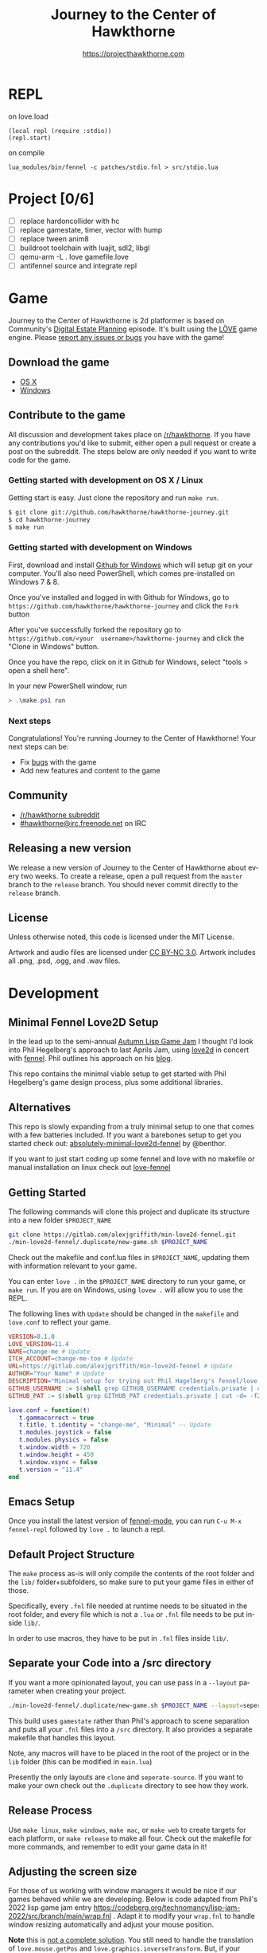 #+TITLE: Journey to the Center of Hawkthorne
#+AUTHOR: https://projecthawkthorne.com
#+EMAIL: nazar@autistici.org
#+LANGUAGE: en
#+OPTIONS: title:t author:t email:nil toc:nil num:nil timestamp:nil

* REPL

on love.load 
#+begin_example
(local repl (require :stdio))
(repl.start)
#+end_example

on compile

#+begin_example
lua_modules/bin/fennel -c patches/stdio.fnl > src/stdio.lua
#+end_example
* Project [0/6]
- [ ] replace hardoncollider with hc
- [ ] replace gamestate, timer, vector with hump
- [ ] replace tween anim8
- [ ] buildroot toolchain with  luajit, sdl2, libgl
- [ ] qemu-arm -L . love gamefile.love
- [ ] antifennel source and integrate repl
* Game

Journey  to the  Center of  Hawkthorne is  2d platformer  is based  on
Community's [[http://en.wikipedia.org/wiki/Digital_Estate_Planning][Digital Estate Planning]] episode. It's built using the [[https://love2d.org/][LÖVE]]
game engine. Please [[https://github.com/hawkthorne/hawkthorne-journey/issues?state=open][report any issues or bugs]] you have with the game!

** Download the game
- [[http://files.projecthawkthorne.com/releases/latest/hawkthorne-osx.zip][OS  X]]
- [[http://files.projecthawkthorne.com/releases/latest/hawkthorne-win-x86.zip][Windows]]

** Contribute to the game

All discussion  and development takes  place on [[http://www.reddit.com/r/hawkthorne][/r/hawkthorne]].  If you
have  any contributions  you'd  like  to submit,  either  open a  pull
request or  create a post on  the subreddit. The steps  below are only
needed if you want to write code for the game.

*** Getting started with development on OS X / Linux

Getting start is easy. Just clone the repository and run =make run=.

#+begin_src sh
$ git clone git://github.com/hawkthorne/hawkthorne-journey.git
$ cd hawkthorne-journey
$ make run
#+end_src

*** Getting started with development on Windows

First, download and install [[http://windows.github.com/][Github for Windows]] which will setup git on
your computer. You'll also  need PowerShell, which comes pre-installed
on Windows 7 & 8.

Once you've  installed and logged  in with  Github for Windows,  go to
=https://github.com/hawkthorne/hawkthorne-journey=  and  click the  =Fork=
button

After   you've    successfully   forked    the   repository    go   to
=https://github.com/<your  username>/hawkthorne-journey=  and click  the
"Clone in Windows" button.

Once you  have the  repo, click  on it in  Github for  Windows, select
"tools > open a shell here".

In your new PowerShell window, run

#+begin_src powershell
> .\make.ps1 run
#+end_src

*** Next steps

Congratulations! You're  running Journey to the  Center of Hawkthorne!
Your next steps can be:

- Fix [[https://github.com/hawkthorne/hawkthorne-journey/issues?labels=bug&state=open][bugs]] with the game
- Add new features and content to the game

** Community
- [[http://www.reddit.com/r/hawkthorne][/r/hawkthorne subreddit]]
- [[http://webchat.freenode.net/?channels=hawkthorne][#hawkthorne@irc.freenode.net]] on IRC

** Releasing a new version

We release a new version of  Journey to the Center of Hawkthorne about
every two  weeks. To create  a release, open  a pull request  from the
=master= branch to the =release=  branch. You should never commit directly
to the =release= branch.

** License

Unless otherwise noted, this code is licensed under the MIT License.

Artwork  and audio  files are  licensed under  [[http://creativecommons.org/licenses/by-nc/3.0/][CC BY-NC  3.0]].  Artwork
includes all .png, .psd, .ogg, and .wav files.
* Development
** Minimal Fennel Love2D Setup

In the lead up to the semi-annual [[https://itch.io/jam/autumn-lisp-game-jam-2018][Autumn Lisp Game Jam]] I thought I'd look into Phil Hegelberg's approach to last Aprils Jam, using [[https://love2d.org/][love2d]] in concert with [[https://fennel-lang.org/][fennel]]. Phil outlines his approach on his [[https://technomancy.us/187][blog]].

This repo contains the minimal viable setup to get started with Phil Hegelberg's game design process, plus some additional libraries.

** Alternatives
This repo is slowly expanding from a truly minimal setup to one that comes with a few batteries included. If you want a barebones setup to get you started check out:
[[https://sr.ht/~benthor/absolutely-minimal-love2d-fennel/][absolutely-minimal-love2d-fennel]] by @benthor.

If you want to just start coding up some fennel and love with no makefile or manual installation on linux check out [[https://gitlab.com/alexjgriffith/love-fennel][love-fennel]]

** Getting Started
The following commands will clone this project and duplicate its structure into a new folder =$PROJECT_NAME=

#+BEGIN_SRC bash
git clone https://gitlab.com/alexjgriffith/min-love2d-fennel.git 
./min-love2d-fennel/.duplicate/new-game.sh $PROJECT_NAME
#+END_SRC

Check out the makefile and conf.lua files in =$PROJECT_NAME=, updating them with information relevant to your game.

You can enter =love .= in the =$PROJECT_NAME= directory to run your game, or =make run=. If you are on Windows, using =lovew .= will allow you to use the REPL.

The following lines with =Update= should be changed in the =makefile= and =love.conf= to reflect your game.

#+BEGIN_SRC makefile
  VERSION=0.1.0
  LOVE_VERSION=11.4
  NAME=change-me # Update
  ITCH_ACCOUNT=change-me-too # Update
  URL=https://gitlab.com/alexjgriffith/min-love2d-fennel # Update
  AUTHOR="Your Name" # Update
  DESCRIPTION="Minimal setup for trying out Phil Hagelberg's fennel/love game design process." # Update
  GITHUB_USERNAME := $(shell grep GITHUB_USERNAME credentials.private | cut -d= -f2) # Optional (needed for Love V 12.0)
  GITHUB_PAT := $(shell grep GITHUB_PAT credentials.private | cut -d= -f2) # Optional (needed for Love V 12.0)

#+END_SRC

#+BEGIN_SRC lua
love.conf = function(t)
   t.gammacorrect = true
   t.title, t.identity = "change-me", "Minimal" -- Update
   t.modules.joystick = false
   t.modules.physics = false
   t.window.width = 720
   t.window.height = 450
   t.window.vsync = false
   t.version = "11.4"
end
#+END_SRC

** Emacs Setup

Once you install the latest version of [[https://gitlab.com/technomancy/fennel-mode][fennel-mode]], you can run
=C-u M-x fennel-repl= followed by =love .= to launch a repl.

** Default Project Structure

The =make= process as-is will only compile the contents of the root folder and the =lib/= folder+subfolders, so make sure to put your game files in either of those. 

Specifically, every =.fnl= file needed at runtime needs to be situated in the root folder, and every file which is not a =.lua= or =.fnl= file needs to be put inside =lib/=.

In order to use macros, they have to be put in =.fnl= files inside =lib/=.

** Separate your Code into a /src directory

  If you want a more opinionated layout, you can use pass in a =--layout= parameter when creating your project.

#+BEGIN_SRC bash
./min-love2d-fennel/.duplicate/new-game.sh $PROJECT_NAME --layout=seperate-source
#+END_SRC

This build uses =gamestate= rather than Phil's approach to scene separation and puts all your =.fnl= files into a =/src= directory. It also provides a separate makefile that handles this layout. 

Note, any macros will have to be placed in the root of the project or in the =lib= folder (this can be modified in =main.lua=)

Presently the only layouts are =clone= and =seperate-source=. If you want to make your own check out the =.duplicate= directory to see how they work.

** Release Process

Use =make linux=, =make windows=,  =make mac=, or =make web= to create targets for each platform, or =make release= to make all four. Check out the makefile for more commands, and remember to edit your game data in it!

** Adjusting the screen size
For those of us working with window managers it would be nice if our games behaved while we are developing. Below is code adapted from Phil's 2022 lisp game jam entry [[https://codeberg.org/technomancy/lisp-jam-2022/src/branch/main/wrap.fnl][https://codeberg.org/technomancy/lisp-jam-2022/src/branch/main/wrap.fnl]] . Adapt it to modify your =wrap.fnl= to handle window resizing automatically and adjust your mouse position.

*Note* this is _not a complete solution_. You still need to handle the translation of =love.mouse.getPos= and =love.graphics.inverseTransform=. But, if your game dosn't use those, the snippet below should work out of the box!

#+BEGIN_SRC fennel
  ;; define the size of your window. From your program's perspective
  ;; your window will always be this size regardless of size
  (local window-w 1280)
  (local window-h 720)
  (var scale 1)
  
  ;; Love provides a handy resize callback. Hook into it to adjust the display size
  ;; of your window.
  (fn love.resize [w h]
    (set scale (math.floor (math.max 1 (math.min (/ w window-w)
                                                 (/ h window-h))))))

  ;; Changing the display size means that you need to translate from the "display size"
  ;; to the size your game thinks the window is.
  (fn love.mousepressed [x y b]
    (when mode.mousepressed
      (safely #(mode.mousepressed (/ x scale) (/ y scale) b set-mode))))

  (fn love.mousemoved [x y dx dy istouch]
    (when mode.mousemoved
      (safely #(mode.mousemoved (/ x scale) (/ y scale) (/ dx scale) (/ dy scale)
                                istouch))))

  (fn love.mousereleased [x y b]
    (when mode.mousereleased
      (safely #(mode.mousereleased (/ x scale) (/ y scale) b set-mode))))

#+END_SRC

** Targeting the development branch of love (12.0) - LINUX ONLY
You can target the development branch of love (version 12.0) by setting the `LOVE_VERSION` parameter in the makefile to 12.0. Note that because we are working from a github artifact, rather than a release, you will also have to pass in your github username and a github PAT.

*** Getting a PAT
To download artifacts created by the Github actions CI you will need to get an access token from "settings -> developer settings -> personal access tokens". The token needs `workflow` and `actions:read` permissions.

*** Creating a credentials.private file
By default the makefile looks for `credentials.private` in the root directory of the project. `*.private` is part of `.gitignore` so personal information stored here will not be part of the git history or get pushed to a remote server.

The contents should look something like this:
#+BEGIN_SRC bash
GITHUB_USERNAME=username
GITHUB_PAT=PAT
#+END_SRC

Note: this is presently linux only, however it may be expanded in the future to cover macos and windows.

** Phil's Modal Callbacks (PMC)

Phil Hegelberg's [[https://gitlab.com/technomancy/exo-encounter-667/][exo-encounter-667]] is structured using a modal callback system. Each game state has a mode and each mode has a series of specific callbacks.

If you design your game as a series of states in a very simple state machine, for example *start-screen*, *play* and *end*, with unidirectional progression, you can easily separate the logic for each state into state/mode specific callbacks. As an example, in order to have state dependant rendering that differs between start-screen,play and end you could provide a *draw* callback for each of those states. Similarly if we need state dependent logic and keyboard input we could provide *update* and *keyboard* callbacks. As you iterate you can add and remove callbacks and states/modes as needed with very little friction.
